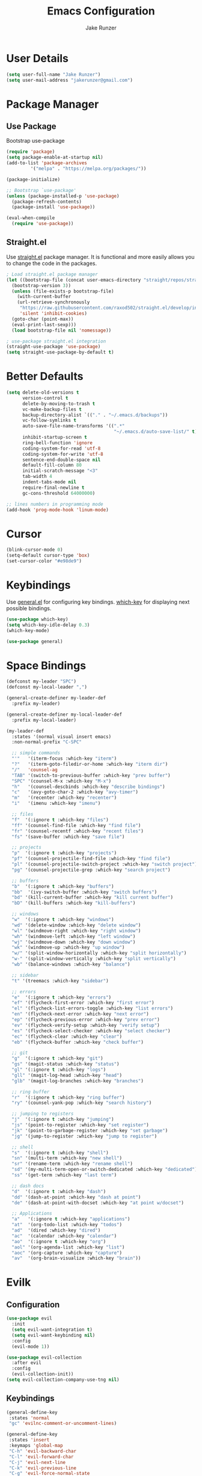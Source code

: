 #+TITLE: Emacs Configuration
#+AUTHOR: Jake Runzer
#+BABEL: :cache yes
#+PROPERTY: header-args :tangle yes

* User Details

#+BEGIN_SRC emacs-lisp
  (setq user-full-name "Jake Runzer")
  (setq user-mail-address "jakerunzer@gmail.com")
#+END_SRC

* Package Manager
** Use Package

Bootstrap use-package

#+BEGIN_SRC emacs-lisp
  (require 'package)
  (setq package-enable-at-startup nil)
  (add-to-list 'package-archives
	       '("melpa" . "https://melpa.org/packages/"))

  (package-initialize)

  ;; Bootstrap `use-package'
  (unless (package-installed-p 'use-package)
    (package-refresh-contents)
    (package-install 'use-package))

  (eval-when-compile
    (require 'use-package))
#+END_SRC

** Straight.el

Use [[https://github.com/raxod502/straight.el][straight.el]] package manager. It is functional and more easily allows you to
change the code in the packages.

#+BEGIN_SRC emacs-lisp
  ; Load straight.el package manager
  (let ((bootstrap-file (concat user-emacs-directory "straight/repos/straight.el/bootstrap.el"))
	(bootstrap-version 3))
    (unless (file-exists-p bootstrap-file)
      (with-current-buffer
	  (url-retrieve-synchronously
	   "https://raw.githubusercontent.com/raxod502/straight.el/develop/install.el"
	   'silent 'inhibit-cookies)
	(goto-char (point-max))
	(eval-print-last-sexp)))
    (load bootstrap-file nil 'nomessage))

  ; use-package straight.el integration
  (straight-use-package 'use-package)
  (setq straight-use-package-by-default t)
#+END_SRC
* Better Defaults

#+BEGIN_SRC emacs-lisp
  (setq delete-old-versions t                                              ; delete excess backup version silently
        version-control t                                                  ; use version control
        delete-by-moving-to-trash t                                        ; move files to trash after deleting with dired
        vc-make-backup-files t                                             ; make backup file even when in vc
        backup-directory-alist `(("." . "~/.emacs.d/backups"))             ; dir to put backups file
        vc-follow-symlinks t                                               ; don't ask for confirmation when opening symlinks
        auto-save-file-name-transforms '((".*"
                                          "~/.emacs.d/auto-save-list/" t)) ; transform backups file name
        inhibit-startup-screen t                                           ; inhibit useless and old-school startup screen
        ring-bell-function 'ignore                                         ; silent bell
        coding-system-for-read 'utf-8                                      ; utf-8
        coding-system-for-write 'utf-8
        sentence-end-double-space nil                                      ; sentence should end with only a point
        default-fill-column 80
        initial-scratch-message "<3"
        tab-width 4
        indent-tabs-mode nil                                               ; use spaces
        require-final-newline t
        gc-cons-threshold 64000000)

  ;; lines numbers in programming mode
  (add-hook 'prog-mode-hook 'linum-mode)
#+END_SRC

* Cursor

#+BEGIN_SRC emacs-lisp
  (blink-cursor-mode 0)
  (setq-default cursor-type 'box)
  (set-cursor-color "#e98de9")
#+END_SRC

* Keybindings

Use [[https://github.com/noctuid/general.el][general.el]] for configuring key bindings. [[https://github.com/justbur/emacs-which-key][which-key]] for displaying next possible bindings.

#+BEGIN_SRC emacs-lisp
  (use-package which-key)
  (setq which-key-idle-delay 0.3)
  (which-key-mode)

  (use-package general)
#+END_SRC

* Space Bindings

#+BEGIN_SRC emacs-lisp
  (defconst my-leader "SPC")
  (defconst my-local-leader ",")

  (general-create-definer my-leader-def
    :prefix my-leader)

  (general-create-definer my-local-leader-def
    :prefix my-local-leader)

  (my-leader-def
    :states '(normal visual insert emacs)
    :non-normal-prefix "C-SPC"

    ;; simple commands
    "'"   '(iterm-focus :which-key "iterm")
    "?"   '(iterm-goto-filedir-or-home :which-key "iterm dir")
    "/"   'counsel-ag
    "TAB" '(switch-to-previous-buffer :which-key "prev buffer")
    "SPC" '(counsel-M-x :which-key "M-x")
    "h"   '(counsel-descbinds :which-key "describe bindings")
    "c"   '(avy-goto-char-2 :which-key "avy-timer")
    "m"   '(recenter :which-key "recenter")
    "i"   '(imenu :which-key "imenu")

    ;; files
    "f"  '(:ignore t :which-key "files")
    "ff" '(counsel-find-file :which-key "find file")
    "fr" '(counsel-recentf :which-key "recent files")
    "fs" '(save-buffer :which-key "save file")

    ;; projects
    "p"  '(:ignore t :which-key "projects")
    "pf" '(counsel-projectile-find-file :which-key "find file")
    "pl" '(counsel-projectile-switch-project :which-key "switch project")
    "pg" '(counsel-projectile-grep :which-key "search project")

    ;; buffers
    "b"  '(:ignore t :which-key "buffers")
    "bb"  '(ivy-switch-buffer :which-key "switch buffers")
    "bd" '(kill-current-buffer :which-key "kill current buffer")
    "bD" '(kill-buffers :which-key "kill-buffers")

    ;; windows
    "w"  '(:ignore t :which-key "windows")
    "wd" '(delete-window :which-key "delete window")
    "wl" '(windmove-right :which-key "right window")
    "wh" '(windmove-left :which-key "left window")
    "wj" '(windmove-down :which-key "down window")
    "wk" '(windmove-up :which-key "up window")
    "w/" '(split-window-horizontally :which-key "split horizontally")
    "w-" '(split-window-vertically :which-key "split vertically")
    "wb" '(balance-windows :which-key "balance")

    ;; sidebar
    "t" '(treemacs :which-key "sidebar")

    ;; errors
    "e"  '(:ignore t :which-key "errors")
    "ef" '(flycheck-first-error :which-key "first error")
    "el" '(flycheck-list-errors-toggle :which-key "list errors")
    "en" '(flycheck-next-error :which-key "next error")
    "ep" '(flycheck-previous-error :which-key "prev error")
    "ev" '(flycheck-verify-setup :which-key "verify setup")
    "es" '(flycheck-select-checker :which-key "select checker")
    "ec" '(flycheck-clear :which-key "clear")
    "eb" '(flycheck-buffer :which-key "check buffer")

    ;; git
    "g"  '(:ignore t :which-key "git")
    "gs" '(magit-status :which-key "status")
    "gl" '(:ignore t :which-key "logs")
    "gll" '(magit-log-head :which-key "head")
    "glb" '(magit-log-branches :which-key "branches")

    ;; ring buffer
    "r"  '(:ignore t :which-key "ring buffer")
    "ry" '(counsel-yank-pop :which-key "search history")

    ;; jumping to registers
    "j"  '(:ignore t :which-key "jumping")
    "js" '(point-to-register :which-key "set register")
    "jk" '(point-to-garbage-register :which-key "set garbage")
    "jg" '(jump-to-register :which-key "jump to register")

    ;; shell
    "s"  '(:ignore t :which-key "shell")
    "sn" '(multi-term :which-key "new shell")
    "sr" '(rename-term :which-key "rename shell")
    "sd" '(my-multi-term-open-or-switch-dedicated :which-key "dedicated")
    "ss" '(get-term :which-key "last term")

    ;; dash docs
    "d"  '(:ignore t :which-key "dash")
    "dd" '(dash-at-point :which-key "dash at point")
    "de" '(dash-at-point-with-docset :which-key "at point w/docset")

    ;; Applications
    "a"   '(:ignore t :which-key "applications")
    "at"  '(org-todo-list :which-key "todos")
    "ad"  '(dired :which-key "dired")
    "ac"  '(calendar :which-key "calendar")
    "ao"  '(:ignore t :which-key "org")
    "aol" '(org-agenda-list :which-key "list")
    "aoc" '(org-capture :which-key "capture")
    "av"  '(org-brain-visualize :which-key "brain"))
#+END_SRC

* Evilk
** Configuration

#+BEGIN_SRC emacs-lisp
  (use-package evil
    :init
    (setq evil-want-integration t)
    (setq evil-want-keybinding nil)
    :config
    (evil-mode 1))

  (use-package evil-collection
    :after evil
    :config
    (evil-collection-init))
  (setq evil-collection-company-use-tng nil)
#+END_SRC

** Keybindings

#+BEGIN_SRC emacs-lisp
  (general-define-key
   :states 'normal
   "gc" 'evilnc-comment-or-uncomment-lines)

  (general-define-key
   :states 'insert
   :keymaps 'global-map
   "C-h" 'evil-backward-char
   "C-l" 'evil-forward-char
   "C-j" 'evil-next-line
   "C-k" 'evil-previous-line
   "C-g" 'evil-force-normal-state
   "C-[" 'evil-force-normal-state)
#+END_SRC

** Surround

#+BEGIN_SRC emacs-lisp
  (use-package evil-surround
    :config
    (global-evil-surround-mode 1))
#+END_SRC

* God Mode

# #+BEGIN_SRC emacs-lisp
#   (use-package god-mode
#     :config
#     (setq god-exempt-major-modes nil
#           god-exempt-predicates nil)
#     (which-key-enable-god-mode-support))

#   (general-define-key
#    "C-q" 'god-mode-all)

#   (general-define-key
#    :keymaps 'god-local-mode-map
#    "i" 'god-mode-mode
#    "z" 'repeat)

#   (add-to-list 'god-exempt-major-modes 'dired-mode)
# #+END_SRC

# ** Interface Changes

# #+BEGIN_SRC emacs-lisp
#   (setq mode-line-insert "#1D2026"
#         mode-line-normal "#0a2832")

#   ;; Cursor
#   (defun god-update-cursor ()
#     (setq cursor-type (if (or god-local-mode buffer-read-only)
#                           'box
#                         'bar)))

#   (add-hook 'god-mode-enabled-hook 'god-update-cursor)
#   (add-hook 'god-mode-disabled-hook 'god-update-cursor)

#   ;; Modeline
#   (defun c/god-mode-update-cursor ()
#     (let ((limited-colors-p (> 257 (length (defined-colors)))))
#       (cond (god-local-mode (progn
#                               (set-face-background 'mode-line (if limited-colors-p "white" mode-line-normal))
#                               (set-face-background 'mode-line-inactive (if limited-colors-p "white" mode-line-normal))))
#             (t (progn
#                  (set-face-background 'mode-line (if limited-colors-p "black" mode-line-insert))
#                  (set-face-background 'mode-line-inactive (if limited-colors-p "black" mode-line-insert)))))))

#   (add-hook 'god-mode-enabled-hook 'c/god-mode-update-cursor)
#   (add-hook 'god-mode-disabled-hook 'c/god-mode-update-cursor)
# #+END_SRC

# ** Org Speed Keys

# #+BEGIN_SRC emacs-lisp
#   (define-key god-local-mode-map [remap self-insert-command] 'my-god-mode-self-insert)

#   (defun my-god-mode-self-insert ()
#     (interactive)
#     (if (and (bolp)
#              (eq major-mode 'org-mode))
#         (call-interactively 'org-self-insert-command)
#       (call-interactively 'god-mode-self-insert)))
# #+END_SRC

* Misc
** Speedup

#+BEGIN_SRC emacs-lisp
  (setq load-prefer-newer t)
#+END_SRC

** Bars

#+BEGIN_SRC emacs-lisp
  (menu-bar-mode -1)
  (scroll-bar-mode -1)
  (tool-bar-mode -1)
#+END_SRC

** Yes and no

#+BEGIN_SRC emacs-lisp
  (defalias 'yes-or-no-p 'y-or-n-p)
#+END_SRC

** Unicode support

#+BEGIN_SRC emacs-lisp
  (set-language-environment "UTF-8")
  (set-default-coding-systems 'utf-8)
#+END_SRC

** Algin regex with spaces instead of tabs

#+BEGIN_SRC emacs-lisp
  (defadvice align-regexp (around align-regexp-with-spaces activate)
    (let ((indent-tabs-mode nil))
      ad-do-it))
#+END_SRC

** Better duplicate buffer names

#+BEGIN_SRC emacs-lisp
  (require 'uniquify)
  (setq uniquify-buffer-name-style 'forward)
#+END_SRC

** Indent after newline

#+BEGIN_SRC emacs-lisp
;;  (general-define-key "RET" 'newline-and-indent)
#+END_SRC

** Delete current file

#+BEGIN_SRC emacs-lisp
  (defun delete-file-and-buffer ()
    "Kill the current buffer and deletes the file it is visiting."
    (interactive)
    (let ((filename (buffer-file-name)))
      (when filename
        (if (vc-backend filename)
            (vc-delete-file filename)
          (progn
            (delete-file filename)
            (message "Deleted file %s" filename)
            (kill-buffer))))))
#+END_SRC

** Better Mac look and feel

#+BEGIN_SRC emacs-lisp
  ;; Fancy titlebar for MacOS
  (add-to-list 'default-frame-alist '(ns-transparent-titlebar . t))
  (add-to-list 'default-frame-alist '(ns-appearance . dark))
  (setq ns-use-proxy-icon  nil)
  (setq frame-title-format nil)
#+END_SRC

** Auto fill

#+BEGIN_SRC emacs-lisp
  (setq default-fill-column 120)

  (defun better-text-hook ()
    "Autofill and word wrap."
    (message "Better Text")
    ;; Turn off line numbering, it makes org so slow
    (linum-mode -1)
    ;; Set fill column to 79
    (setq fill-column 80)
    ;; Enable automatic line wrapping at fill column
    (auto-fill-mode t))

  (add-hook 'LaTeX-mode-hook 'better-text-hook)
  (add-hook 'org-mode-hook 'better-text-hook)
  (add-hook 'text-mode-hook 'better-text-hook)
  (add-hook 'markdown-mode-hook 'better-text-hook)
#+END_SRC

** Useful shortcuts

#+BEGIN_SRC emacs-lisp
  (defun open-todos ()
    "Open TODO file."
    (interactive)
    (find-file "~/Dropbox/org/todos.org"))

  (defun open-prodo ()
    "Open TODO file."
    (interactive)
    (find-file "~/Dropbox/org/prodo.org"))
#+END_SRC

** Jump to garbage

#+BEGIN_SRC emacs-lisp
  (defun point-to-garbage-register ()
    "jump to garbage register"
    (interactive)
    (point-to-register "k")
    )
#+END_SRC

* Icons

#+BEGIN_SRC emacs-lisp
  (use-package all-the-icons)
#+END_SRC

* Theme

#+BEGIN_SRC emacs-lisp
  (use-package doom-themes)
  (setq doom-themes-enable-bold t
	doom-themes-enable-italic t
	doom-one-brighter-comments t
	doom-dracula-brighter-comments t)

  (load-theme 'doom-one t)
#+END_SRC

* Modeline

#+BEGIN_SRC emacs-lisp
  (use-package doom-modeline
    :defer t
    :hook (after-init . doom-modeline-init))

  (setq doom-modeline-height 25
        doom-modeline-icon t)
#+END_SRC

* Font

#+BEGIN_SRC emacs-lisp
  (set-face-attribute 'default nil
		      :family "Source Code Pro"
		      :height 150
		      :weight 'normal)
#+END_SRC

* Emojis

#+BEGIN_SRC emacs-lisp
  (use-package emojify
    :defer t
    :config
    (global-emoify-mode))
#+END_SRC

* Applications

#+BEGIN_SRC emacs-lisp
  (general-define-key
   "C-x C-a" '(:ignore t :which-key "apps")
   "C-x C-a p" '(open-prodo :which-key "prodo")
   "C-x C-a c" '(org-capture :which-key "capture")
   "C-x C-a a" '(org-agenda-list :which-key "agenda"))
#+END_SRC

* Files

#+BEGIN_SRC emacs-lisp
  (general-define-key
    "C-x C-r" 'counsel-recentf)
#+END_SRC

* Buffers

#+BEGIN_SRC emacs-lisp
  (defun switch-to-previous-buffer ()
    (interactive)
    (switch-to-buffer (other-buffer)))

  (global-unset-key (kbd "C-x C-b"))

  (general-define-key
   "C-x TAB" '(switch-to-previous-buffer :which-key "prev buffer")
   "C-x C-b" '(:ignore t :which-key "buffers")
   "C-x C-b d" '(kill-current-buffer :which-key "delete buffer"))
#+END_SRC

* Window Management

#+BEGIN_SRC emacs-lisp
  (use-package ace-window)
  (setq aw-keys '(?a ?s ?d ?f ?g ?h ?j ?k ?l))

  (general-define-key
   "C-x o" 'ace-window)
#+END_SRC

#+BEGIN_SRC emacs-lisp
  (defvar jake/help-temp-buffers '("^\\*Flycheck errors\\*$"
                                   "^\\*Completions\\*$"
                                   "^\\*GHC error\\*$"
                                   "^\\*Help\\*$"
                                   "^\\*HTTP Response\\*$"
                                   "^\\*TeX Help\\*$"))

  (while jake/help-temp-buffers
    (add-to-list 'display-buffer-alist
                 `(,(car jake/help-temp-buffers)
                   (display-buffer-reuse-window
                    display-buffer-below-selected)
                   (reusable-frames     . visible)
                   (side                        . bottom)
                   (window-height               . 0.30)))
    (setq jake/help-temp-buffers (cdr jake/help-temp-buffers)))

  (add-to-list 'display-buffer-alist
               `(,(rx bos "*compilation*" eos)
                 (display-buffer-reuse-window
                  display-buffer-below-selected)
                 (reusable-frames . visible)
                 (side            . bottom)
                 (window-height   . 0.4)))
#+END_SRC

* Editing
** Expand Region

#+BEGIN_SRC emacs-lisp
  (use-package expand-region
    :config
    (setq delete-selection-mode t))

  (delete-selection-mode)

  (general-define-key
   "C-=" 'er/expand-region)
#+END_SRC

** Parens

#+BEGIN_SRC emacs-lisp
  (show-paren-mode 1)

  (setq show-paren-delay 0)
  (setq show-paren-when-point-inside-paren t)

  (with-eval-after-load 'paren
    (set-face-background 'show-paren-match "#555555")
    (set-face-foreground 'show-paren-match "#def")
    (set-face-attribute 'show-paren-match nil :weight 'extra-bold))

  (use-package rainbow-delimiters :straight t)
  (add-hook 'prog-mode-hook 'rainbow-delimiters-mode-enable)
  (electric-pair-mode t)

  (use-package smartparens)
  (use-package evil-smartparens)

  (require 'smartparens-config)
  ;; (smartparens-global-mode)
  (show-smartparens-global-mode t)
  (setq sp-highlight-pair-overlay nil)

  (add-hook 'prog-mode #'smartparens-mode)
  (add-hook 'smartparens-enabled-hook #'evil-smartparens-mode)
#+END_SRC

Vim like % emulation

#+BEGIN_SRC emacs-lisp
  (defun goto-match-paren (arg)
    "Go to the matching parenthesis if on parenthesis, otherwise insert %.
  vi style of % jumping to matching brace."
    (interactive "p")
    (cond ((looking-at "\\s\(") (forward-list 1) (backward-char 1))
          ((looking-at "\\s\)") (forward-char 1) (backward-list 1))
          (t (self-insert-command (or arg 1)))))

  (general-define-key
   "%" 'goto-match-paren)
#+END_SRC

** Commenting

#+BEGIN_SRC emacs-lisp
  (use-package evil-nerd-commenter)

  (general-define-key
   "C-;" 'evilnc-comment-or-uncomment-lines)
#+END_SRC

** Copy/Paste

#+BEGIN_SRC emacs-lisp
  (use-package easy-kill
    :config
    (global-set-key [remap kill-ring-save] #'easy-kill)
    (global-set-key [remap mark-sexp] #'easy-mark))
#+END_SRC

** Select entire line

#+BEGIN_SRC emacs-lisp
  (defun select-entire-line ()
    "Select the entire line at point"
    (interactive)
    (move-beginning-of-line nil)
    (set-mark-command nil)
    (move-end-of-line nil)
    )

  (general-define-key
   "C-v" 'select-entire-line)
#+END_SRC

* Indentation and Buffer Cleanup

#+BEGIN_SRC emacs-lisp
  (defun untabify-buffer ()
    (interactive)
    (untabify (point-min) (point-max)))

  (defun indent-buffer ()
    (interactive)
    (indent-region (point-min) (point-max)))

  (defun cleanup-buffer ()
    "Perform a bunch of operations on the whitespace content of a buffer."
    (interactive)
    (indent-buffer)
    (untabify-buffer)
    (delete-trailing-whitespace))

  (defun cleanup-region (beg end)
    "Remove tmux artifacts from region."
    (interactive "r")
    (dolist (re '("\\\\│\·*\n" "\W*│\·*"))
      (replace-regexp re "" nil beg end)))

  (general-define-key
   "C-c n" 'cleanup-buffer)

  (setq-default show-trailing-whitespace nil)
#+END_SRC

* Dired

#+BEGIN_SRC emacs-lisp
  (use-package dired-details+
    :config
    (setq dired-details-propagate-flat t))

  (use-package dired-subtree
    :after dired)

  (general-define-key
   :keymaps 'dired-mode-map
   "<tab>" #'dired-subtree-cycle
   "<backtab>" #'dired-subtree-cycle)

  (eval-after-load 'dired
    '(progn
       ;; use the standard Dired bindings as base
       (evil-make-overriding-map dired-mode-map 'normal t)
       (general-define-key
        :states '(normal)
        :keymaps 'dired-mode-map
        "h" 'evil-backward-char
        "j" 'evil-next-line
        "k" 'evil-previous-line
        "l" 'evil-forward-char
        "J" 'dired-goto-file
        "K" 'dired-do-kill-lines
        "r" 'revert-buffer
        "DEL" 'dired-up-directory
        "<tab>" #'dired-subtree-toggle
        "<backtab>" #'dired-subtree-cycle)))

  (setq dired-auto-revert-buffer t)
#+END_SRC

* Git

Git god mod

#+BEGIN_SRC emacs-lisp
  (use-package magit)
  (use-package evil-magit)

  (use-package git-gutter
    :config
    (global-git-gutter-mode 1))
  (use-package git-gutter-fringe)

  (general-define-key
   "C-x g" 'magit)
#+END_SRC

* Projects

#+BEGIN_SRC emacs-lisp
  (use-package projectile)
  (use-package counsel-projectile)
  (projectile-mode)
  (counsel-projectile-mode)

  (general-define-key
   "C-x p" '(:ignore t :which-key "projects")
   "C-x p l" '(counsel-projectile-switch-project :which-key "switch project")
   "C-x p g" '(counsel-projectile-grep :which-key "grep project")
   "C-x p f" '(counsel-projectile-find-file :which-key "find file"))
#+END_SRC

* Org Mode
** Evil Org

#+BEGIN_SRC emacs-lisp
  (use-package evil-org
    :straight t
    :after org
    :config
    (add-hook 'org-mode-hook 'evil-org-mode)
    (add-hook 'evil-org-mode-hook
              (lambda ()
                (evil-org-set-key-theme)))
    (require 'evil-org-agenda)
    (evil-org-agenda-set-keys))
#+END_SRC

** Speed keys

#+BEGIN_SRC emacs-lisp
  (setq org-use-speed-commands t)
#+END_SRC

** Hooks

#+BEGIN_SRC emacs-lisp
  (add-hook 'org-mode-hook '(lambda ()
                              ;; make the lines wrap around edge of screen
                              (visual-line-mode)
                              (org-indent-mode)))

  (defun disable-fylcheck-in-org-src-block ()
    (flycheck-mode -1))

  (add-hook 'org-src-mode-hook 'disable-fylcheck-in-org-src-block)
  (setq evil-org-key-theme '(textobjects navigation additional insert todo))
#+END_SRC

** Keybindings

#+BEGIN_SRC emacs-lisp
  (general-define-key
   :keymaps 'org-mode-map
   "C-c t" 'org-time-stamp-inactive
   "C-c r" 'org-set-tags
   "C-c g" 'org-update-statistics-cookies)
#+END_SRC

** Agenda

#+BEGIN_SRC emacs-lisp
  (setq org-directory "~/Dropbox/org")
  (setq org-default-notes-file (concat org-directory "/notes.org"))
  (setq org-agenda-files (list "~/Dropbox/org/todos.org"
                               "~/Dropbox/org/assignments.org"
                               "~/Dropbox/org/notes.org"
                               "~/Dropbox/org/school.org"
                               "~/Dropbox/org/projects.org"
                               "~/Dropbox/org/home.org"
                               "~/Dropbox/org/mobile.org"
                               "~/Dropbox/org/scratch.org"
                               "~/Dropbox/org/scratch.org"
                               "~/Dropbox/org/prodo.org"
                               ))
#+END_SRC

** Capture
*** Templates

#+BEGIN_SRC emacs-lisp
  (require 'org)
  (with-eval-after-load 'org
    (setq org-capture-templates '())
    (add-to-list 'org-capture-templates
                 '("t" "Todo" entry
                   (file+headline "~/Dropbox/org/todos.org" "Todos")
                   "* TODO %^{What Do}\n SCHEDULED: %^{Scheduled}t\n"
                   :empty-lines-after 1))
    (add-to-list 'org-capture-templates
                 '("p" "Prodo" entry
                   (file+headline "~/Dropbox/org/prodo.org" "Prodo")
                   "* TODO %^{What Do}\n"
                   :empty-lines-after 1))
    (add-to-list 'org-capture-templates
                 '("d" "Did" entry
                   (file+headline "~/Dropbox/org/did.org" "Did")
                   "* %?\n%U"
                   :prepend t
                   :empty-lines 1))
    (add-to-list 'org-capture-templates
                 '("k" "Keep" entry
                   (file+headline "~/Dropbox/org/keep.org" "Keep")
                   "* %?\n%U"
                   :prepend t
                   :empty-lines 1))
    (add-to-list 'org-capture-templates
                 '("n" "Note" entry
                   (file "~/Dropbox/org/notes.org")
                   "* %^{Title}\n%U\n\n%?\n"
                   :prepend t
                   :empty-lines 1))
    (add-to-list 'org-capture-templates
                 '("a" "Assignment" entry
                   (file+headline "~/Dropbox/org/assignments.org" "Assignments")
                   "* TODO %^{Title} %^g\n DEADLINE: %^{Deadline}t\n"
                   :prepend t
                   :empty-lines 1))
    (add-to-list 'org-capture-templates
                 '("i" "Idea" entry
                   (file+headline "~/Dropbox/org/ideas.org" "Ideas")
                   "* %^{Title}\n%u\n\n%?"
                   :prepend t
                   :empty-lines 1))
    (add-to-list 'org-capture-templates
                 '("j" "Journal" entry
                   (function org-journal-find-location)
                   "* %(format-time-string org-journal-time-format)%^{Title}\n%i%?")))
#+END_SRC

** Htmlize

#+BEGIN_SRC emacs-lisp
  (use-package htmlize)
#+END_SRC
* Avy

#+BEGIN_SRC emacs-lisp
  (use-package avy)

  (general-define-key
   "C-r" 'avy-goto-char-2)
#+END_SRC

* Ivy
** Deps

#+BEGIN_SRC emacs-lisp
  (use-package smex)
  (use-package flx)
#+END_SRC

** Ivy/Counsel/Swiper

#+BEGIN_SRC emacs-lisp
  (use-package ivy :straight t
      :diminish (ivy-mode . "")             ; does not display ivy in the modeline
      :init
      (ivy-mode 1)                          ; enable ivy globally at startup
      :bind (:map ivy-minibuffer-map        ; bind in the ivy buffer
          ("RET" . ivy-alt-done)
          ("C-j" . ivy-next-line)
          ("C-k" . ivy-previous-line)
          ("C-h" . ivy-backward-delete-char)
          ("s-<"  . ivy-avy)
          ("s->"  . ivy-dispatching-done)
          ("s-+" . ivy-call)
          ("s-!" . ivy-immediate-done)
          ("s-[" . ivy-previous-history-element)
          ("s-]" . ivy-next-history-element))
      :config
      (setq ivy-use-virtual-buffers t)       ; extend searching to bookmarks and
      (setq ivy-height 20)                   ; set height of the ivy window
      (setq ivy-count-format "(%d/%d) ")     ; count format, from the ivy help page
      (setq ivy-display-style 'fancy)
      (setq ivy-format-function 'ivy-format-function-line)
      (setq ivy-initial-inputs-alist nil))
      (setq ivy-re-builders-alist
            '((swiper            . ivy--regex-plus)
              (t                 . ivy--regex-fuzzy)))

  (use-package swiper)
  (use-package counsel
    :config
    (counsel-mode 1))

  (general-define-key
   "C-s" 'swiper
   "M-x" 'counsel-M-x)
#+END_SRC

* Multiple Cursors

#+BEGIN_SRC emacs-lisp
  (use-package multiple-cursors
    :config
    (general-define-key
     "C-c C-." 'mc/mark-next-like-this
     "C-c C-," 'mc/mark-previous-like-this
     "s-d" 'mc/mark-next-like-this-word
     "C-c C-a" 'mc/edit-lines))
#+END_SRC

* IMenu

#+BEGIN_SRC emacs-lisp
  (use-package imenu-list
    :config
    (setq imenu-list-auto-resize t
          imenu-list-focus-after-activation t))

  (general-define-key
   "C-'" 'imenu-list-smart-toggle)
#+END_SRC

* Dash Docs

#+BEGIN_SRC emacs-lisp
  (use-package dash-at-point)
#+END_SRC

* Snippets

#+BEGIN_SRC emacs-lisp
  (use-package yasnippet
    :init (add-hook 'after-init-hook 'yas-global-mode))

  (use-package yasnippet-snippets
    :after yasnippet)

  (setq-default yas-prompt-function '(yas-ido-prompt yas-dropdown-prompt))

  (use-package react-snippets)
#+END_SRC

* Autocomplete

#+BEGIN_SRC emacs-lisp
  (use-package company
    :init (add-hook 'after-init-hook 'global-company-mode)
    :config
    (setq company-idle-delay 0.1
          company-minimum-prefix-length 2
          company-show-numbers nil
          company-tooltip-limit 20
          company-dabbrev-downcase nil
          company-dabbrev-ignore-case t))

  (use-package company-flx
    :after company
    :config
    (company-flx-mode 1))

  (use-package company-quickhelp
    :config
    (company-quickhelp-mode))

  (general-define-key
   :keymaps '(company-active-map company-search-map)
   "C-n" 'company-select-next
   "C-p" 'company-select-previous)
#+END_SRC

* Tree

#+BEGIN_SRC emacs-lisp
  (use-package neotree
    :config
    (setq neo-theme 'arrow
          neo-autorefresh nil))

  (defun neotree-project-dir-toggle ()
    "Open NeoTree using the project root, using find-file-in-project,
  or the current buffer directory."
    (interactive)
    (let ((project-dir
           (ignore-errors
             ;;; Pick one: projectile or find-file-in-project
                                          ; (projectile-project-root)
             (ffip-project-root)
             ))
          (file-name (buffer-file-name))
          (neo-smart-open t))
      (if (and (fboundp 'neo-global--window-exists-p)
               (neo-global--window-exists-p))
          (neotree-hide)
        (progn
          (neotree-show)
          (if project-dir
              (neotree-dir project-dir))
          (if file-name
              (neotree-find file-name))))))

  (general-define-key
   "C-x t" '(neotree :which-key "neotree"))

  (evil-define-key 'normal neotree-mode-map (kbd "TAB") 'neotree-enter)
  (evil-define-key 'normal neotree-mode-map (kbd "q") 'neotree-hide)
  (evil-define-key 'normal neotree-mode-map (kbd "RET") 'neotree-enter)
#+END_SRC

* Undo Tree

#+BEGIN_SRC emacs-lisp
  (use-package undo-tree
    :config
    (global-undo-tree-mode))
#+END_SRC

* Key Chords

#+BEGIN_SRC emacs-lisp
  (use-package key-chord
    :config
    ;; (key-chord-mode +1)
    (setq key-chord-two-keys-delay 0.015
          key-chord-one-key-delay 0.020))
#+END_SRC

* Hydra

#+BEGIN_SRC emacs-lisp
  (use-package hydra)
#+END_SRC

** Text Size

#+BEGIN_SRC emacs-lisp
  (defhydra hydra-zoom nil
    "zoom"
    ("g" text-scale-increase "in")
    ("l" text-scale-decrease "out"))
#+END_SRC

** Windows

#+BEGIN_SRC emacs-lisp
  (defhydra hydra-window (:color red
                                 :hint nil)
    "
    Movement^^        ^Split^         ^Switch^     ^Delete^
  ----------------------------------------------------------
  _h_ ←           _v_ertical      _b_uffer       _da_ce
  _j_ ↓           _x_ horizontal  _f_ind files   _da_ce
  _k_ ↑                         _s_wap         _dw_indow
  _l_ →                         _a_ce 1        _db_uffer
                                               _o_ther

                  _D_lt Other     _S_ave
  _q_ cancel
  "
    ("h" windmove-left )
    ("j" windmove-down )
    ("k" windmove-up )
    ("l" windmove-right )
    ("v" (lambda ()
           (interactive)
           (split-window-right)
           (windmove-right))
     )
    ("x" (lambda ()
           (interactive)
           (split-window-below)
           (windmove-down))
     )
    ("a" ace-window :exit t)
    ("b" ivy-switch-buffer)
    ("f" counsel-find-file)
    ("s" ace-swap-window)
    ("S" save-buffer)
    ("da" ace-delete-window)
    ("dw" delete-window)
    ("db" kill-this-buffer)
    ("o" delete-other-windows)
    ("D" (lambda ()
           (interactive)
           (ace-window 16)
           (add-hook 'ace-window-end-once-hook
                     'hydra-window/body))
     )
    ("q" nil)
    )

  (general-define-key
   "C-x C-w" '(hydra-window/body :which-key "window hydra"))
#+END_SRC

** Flycheck

#+BEGIN_SRC emacs-lisp
  (defhydra hydra-flycheck
    (:pre (progn (setq hydra-lv t) (flycheck-list-errors))
     :post (progn (setq hydra-lv nil) (quit-windows-on "*Flycheck errors*"))
     :hint nil)
    "Errors"
    ("f"  flycheck-error-list-set-filter                            "Filter")
    ("n"  flycheck-next-error                                       "Next")
    ("p"  flycheck-previous-error                                   "Previous")
    ("gg" flycheck-first-error                                      "First")
    ("G"  (progn (goto-char (point-max)) (flycheck-previous-error)) "Last")
    ("q"  nil))

  (general-define-key
   "C-x f" '(hydra-flycheck/body :which-key "hydra flycheck"))
#+END_SRC

** Multiple Cursors

#+BEGIN_SRC emacs-lisp
  (defhydra hydra-multiple-cursors (:hint nil)
    "
       ^Up^            ^Down^        ^Miscellaneous^
  ----------------------------------------------
  [_p_]   Next    [_n_]   Next    [_l_] Edit lines
  [_P_]   Skip    [_N_]   Skip    [_a_] Mark all
  [_M-p_] Unmark  [_M-n_] Unmark  [_q_] Quit"
    ("l" mc/edit-lines :exit t)
    ("a" mc/mark-all-like-this :exit t)
    ("n" mc/mark-next-like-this)
    ("N" mc/skip-to-next-like-this)
    ("M-n" mc/unmark-next-like-this)
    ("p" mc/mark-previous-like-this)
    ("P" mc/skip-to-previous-like-this)
    ("M-p" mc/unmark-previous-like-this)
    ("q" nil))

  (general-define-key
   "C-x m" '(hydra-multiple-cursors/body :which-key "hydra mc"))
#+END_SRC

** Dired

#+BEGIN_SRC emacs-lisp
  (defhydra hydra-dired (:hint nil :color pink)
    "
  _+_ mkdir          _v_iew           _m_ark             _(_ details        _i_nsert-subdir    wdired
  _C_opy             _O_ view other   _U_nmark all       _)_ omit-mode      _$_ hide-subdir    C-x C-q : edit
  _D_elete           _o_pen other     _u_nmark           _l_ redisplay      _w_ kill-subdir    C-c C-c : commit
  _R_ename           _M_ chmod        _t_oggle           _g_ revert buf     _e_ ediff          C-c ESC : abort
  _Y_ rel symlink    _G_ chgrp        _E_xtension mark   _s_ort             _=_ pdiff
  _S_ymlink          ^ ^              _F_ind marked      _._ toggle hydra   \\ flyspell
  _r_sync            ^ ^              ^ ^                ^ ^                _?_ summary
  _z_ compress-file  _A_ find regexp
  _Z_ compress       _Q_ repl regexp

  T - tag prefix
  "
    ("\\" dired-do-ispell)
    ("(" dired-hide-details-mode)
    (")" dired-omit-mode)
    ("+" dired-create-directory)
    ("=" diredp-ediff)         ;; smart diff
    ("?" dired-summary)
    ("$" diredp-hide-subdir-nomove)
    ("A" dired-do-find-regexp)
    ("C" dired-do-copy)        ;; Copy all marked files
    ("D" dired-do-delete)
    ("E" dired-mark-extension)
    ("e" dired-ediff-files)
    ("F" dired-do-find-marked-files)
    ("G" dired-do-chgrp)
    ("g" revert-buffer)        ;; read all directories again (refresh)
    ("i" dired-maybe-insert-subdir)
    ("l" dired-do-redisplay)   ;; relist the marked or singel directory
    ("M" dired-do-chmod)
    ("m" dired-mark)
    ("O" dired-display-file)
    ("o" dired-find-file-other-window)
    ("Q" dired-do-find-regexp-and-replace)
    ("R" dired-do-rename)
    ("r" dired-do-rsynch)
    ("S" dired-do-symlink)
    ("s" dired-sort-toggle-or-edit)
    ("t" dired-toggle-marks)
    ("U" dired-unmark-all-marks)
    ("u" dired-unmark)
    ("v" dired-view-file)      ;; q to exit, s to search, = gets line #
    ("w" dired-kill-subdir)
    ("Y" dired-do-relsymlink)
    ("z" diredp-compress-this-file)
    ("Z" dired-do-compress)
    ("q" nil)
    ("." nil :color blue))

  (define-key dired-mode-map "." 'hydra-dired/body)
#+END_SRC

** Smartparens

#+BEGIN_SRC emacs-lisp
  (defhydra hydra-smartparens ()
    "Smartparens"
    ("d" sp-down-sexp "Down")
    ("e" sp-up-sexp "Up")
    ("u" sp-backward-up-sexp "Up")
    ("a" sp-backward-down-sexp "Down")
    ("f" sp-forward-sexp "Forward")
    ("b" sp-backward-sexp "Backward")
    ("k" sp-kill-sexp "Kill" :color blue)
    ("q" nil "Quit" :color blue))

  (general-define-key
   "C-M-s" 'hydra-smartparens/body)
#+END_SRC

* Languages
** Spelling

#+BEGIN_SRC emacs-lisp
  (defun my-spellcheck-mode ()
    (flyspell-mode))

  (defun my-spellcheck-prog-mode ()
    (flyspell-prog-mode))

  (add-hook 'org-mode-hook 'my-spellcheck-mode)
  (add-hook 'markdown-mode-hook 'my-spellcheck-mode)
  (add-hook 'text-mode-hook 'my-spellcheck-mode)
  (add-hook 'latex-mode-hook 'my-spellcheck-mode)
#+END_SRC

** Syntax Checking

Flycheck

#+BEGIN_SRC emacs-lisp
  (use-package flycheck
    :init (global-flycheck-mode))

  (defun flycheck-list-errors-toggle ()
    "Toggle the error list for the current buffer."
    (interactive)
    (let ((flycheck-errors-window (get-buffer-window flycheck-error-list-buffer)))
      (if (not (window-live-p flycheck-errors-window))
          (call-interactively 'flycheck-list-errors)
        (delete-window flycheck-errors-window))))

  (load "~/.emacs.d/flycheck-inline.el")
  (setq flycheck-display-errors-delay 0.3)
  (with-eval-after-load 'flycheck-inline
    (flycheck-inline-mode))
#+END_SRC

Keybindings

#+BEGIN_SRC emacs-lisp
  (general-define-key
   "C-," 'flycheck-previous-error
   "C-." 'flycheck-next-error)
#+END_SRC

** Markdown

#+BEGIN_SRC emacs-lisp
  (use-package markdown-mode
    :commands (markdown-mode gfm-mode)
    :mode (("README\\.md\\'" . gfm-mode)
           ("\\.md\\'" . markdown-mode)
           ("\\.markdown\\'" . markdown-mode))
    :init (setq markdown-command "multimarkdown"))
#+END_SRC

** Yaml

#+BEGIN_SRC emacs-lisp
  (use-package yaml-mode)
#+END_SRC

** Rust

#+BEGIN_SRC emacs-lisp
  (use-package racer
    :config
    (general-define-key rust-mode-map
                        "TAB" 'company-indent-or-complete-common)
    (setq company-tooltip-align-annotations t
          rust-format-on-save t)
    :hook ((rust-mode . racer-mode)
           (racer-mode . eldoc-mode)
           (racer-mode . company-mode)))
#+END_SRC

** Go

#+BEGIN_SRC emacs-lisp
  (use-package go-mode)
#+END_SRC

** Haskell

#+BEGIN_SRC emacs-lisp
  (use-package haskell-mode
    :config
    (add-to-list 'auto-mode-alist '("\\.hs" . haskell-mode))
    :hook ((haskell-mode . #'hindent-mode)))

  (use-package intero
    :after haskell-mode
    :hook ((haskell-mode . intero-mode)))

  (with-eval-after-load 'intero
    (flycheck-add-next-checker 'intero '(warning . haskell-hlint)))

  (use-package company-ghci
    :config
    (add-to-list 'company-backends 'company-ghci))

  (use-package hasky-stack)
#+END_SRC

** Elixir

#+BEGIN_SRC emacs-lisp
  (use-package elixir-mode)
  (use-package alchemist)
#+END_SRC

** Elm

#+BEGIN_SRC emacs-lisp
  (use-package f)
  (use-package let-alist)
  (use-package s)
  (use-package dash)
  (use-package elm-mode
    :config
    (setq elm-tags-on-save t)
    (setq elm-sort-imports-on-save t)
    (setq elm-format-on-save t)
    (add-to-list 'company-backends 'company-elm))
#+END_SRC

** JavaScript
*** Js2

#+BEGIN_SRC emacs-lisp
  (use-package js2-mode)

  (add-to-list 'auto-mode-alist '("\\.js\\'" . js2-mode))

  ;; better imenu
  (add-hook 'js2-mode-hook #'js2-imenu-extras-mode)

  ;; configs
  (setq js-indent-level 2)
#+END_SRC

*** Jsx

React stuff

#+BEGIN_SRC emacs-lisp
  (use-package rjsx-mode)
  (add-to-list 'auto-mode-alist '("\\.jsx\\'" . rjsx-mode))
#+END_SRC

*** Tern

#+BEGIN_SRC emacs-lisp
  (use-package tern)
  (add-hook 'js-mode-hook (lambda () (tern-mode t)))
#+END_SRC

*** Autocomplete

#+BEGIN_SRC emacs-lisp
  (use-package company-tern :straight t)
  (add-to-list 'company-backends 'company-tern)
  (add-hook 'js2-mode-hook (lambda ()
                              (tern-mode)
                              (company-mode)))
#+END_SRC

*** Eslint

#+BEGIN_SRC emacs-lisp
  ;; disable jshint since we prefer eslint
  (setq-default flycheck-disabled-checkers
              (append flycheck-disabled-checkers
                      '(javascript-jshint)))

  ;; use eslint with web-mode for jsx files
  (flycheck-add-mode 'javascript-eslint 'web-mode)
#+END_SRC

Use local version of eslint is available

#+BEGIN_SRC emacs-lisp
  ;; https://github.com/purcell/exec-path-from-shell
  ;; only need exec-path-from-shell on OSX
  ;; this hopefully sets up path and other vars better
  (use-package exec-path-from-shell :straight t)
  (when (memq window-system '(mac ns))
  (exec-path-from-shell-initialize))

  ;; use local eslint from node_modules before global
  ;; http://emacs.stackexchange.com/questions/21205/flycheck-with-file-relative-eslint-executable
  (defun my/use-eslint-from-node-modules ()
  (let* ((root (locate-dominating-file
                  (or (buffer-file-name) default-directory)
                  "node_modules"))
          (eslint (and root
                      (expand-file-name "node_modules/eslint/bin/eslint.js"
                                          root))))
      (when (and eslint (file-executable-p eslint))
      (setq-local flycheck-javascript-eslint-executable eslint))))
  (add-hook 'flycheck-mode-hook #'my/use-eslint-from-node-modules)
#+END_SRC

*** Json

#+BEGIN_SRC emacs-lisp
  (use-package json-mode)
#+END_SRC

*** Prettier

#+BEGIN_SRC emacs-lisp
  (use-package prettier-js :straight t)

  (setq prettier-js-args '(
                          "--trailing-comma" "all"
                          "--single-quote" "false"))

   (eval-after-load 'web-mode
      '(progn
         (add-hook 'web-mode-hook #'add-node-modules-path)
         (add-hook 'web-mode-hook #'prettier-js-mode)))

  (add-hook 'typescript-mode-hook #'prettier-js-mode)
  (add-hook 'js2-mode-hook #'prettier-js-mode)
  (add-hook 'json-mode-hook #'prettier-js-mode)
#+END_SRC

*** Typescript

#+BEGIN_SRC emacs-lisp
  (use-package tide
    :after (typescript-mode company flycheck)
    :hook ((typescript-mode . tide-setup)
           (typescript-mode . tide-hl-identifier-mode)))

  (setq company-tooltip-align-annotations t)
  (setq typescript-indent-level 2)

  (defun tide-format()
    (message "nop"))

  (add-to-list 'auto-mode-alist '("\\.tsx\\'" . web-mode))
  (add-hook 'web-mode-hook
            (lambda ()
              (when (string-equal "tsx" (file-name-extension buffer-file-name))
                (setup-tide-mode))))

  ;; enable typescript-tslint checker
  (flycheck-add-mode 'typescript-tslint 'web-mode)

  (defun setup-tide-mode ()
    (interactive)
    (tide-setup)
    (flycheck-mode +1)
    (setq flycheck-check-syntax-automatically '(save mode-enabled))
    (eldoc-mode +1)
    (tide-hl-identifier-mode +1)
    (tide-restart-server)
    (company-mode +1))

  ;; aligns annotation to the right hand side
  (setq company-tooltip-align-annotations t)

  ;; formats the buffer before saving
  ; (add-hook 'before-save-hook 'tide-format-before-save)
  (add-hook 'typescript-mode-hook #'setup-tide-mode)

  (general-define-key
   :keymaps '(typescript-mode-map web-mode-map)
   "C-c r" 'tide-rename-symbol)
#+END_SRC

** Web

#+BEGIN_SRC emacs-lisp
  (use-package web-mode
    :config
    (setq web-mode-markup-indent-offset 2
          web-mode-css-indent-offset 2
          web-mode-code-indent-offset 2))

  ;; only use prettier for js/jsx web mode files
  (defun enable-minor-mode (my-pair)
    "Enable minor mode if filename match the regexp.  MY-PAIR is a cons cell (regexp . minor-mode)."
    (if (buffer-file-name)
        (if (string-match (car my-pair) buffer-file-name)
            (funcall (cdr my-pair)))))

  (add-hook 'web-mode-hook #'(lambda ()
                               (enable-minor-mode
                                '("\\.jsx?\\'" . prettier-js-mode))))
  (add-hook 'web-mode-hook #'(lambda ()
                               (enable-minor-mode
                                '("\\.tsx?\\'" . prettier-js-mode))))

  ;; emmet
  (use-package emmet-mode :straight t)
  (add-hook 'css-mode-hook 'emmet-mode)
  (add-hook 'scss-mode-hook 'emmet-mode)
  (with-eval-after-load 'evil-maps
    (define-key evil-insert-state-map (kbd "C-p") 'emmet-expand-line))
#+END_SRC

** Python

#+BEGIN_SRC emacs-lisp
  (use-package elpy
    :config
    (elpy-enable))
#+END_SRC

** Docker

#+BEGIN_SRC emacs-lisp
  (use-package dockerfile-mode)
#+END_SRC
* Rest Client

#+BEGIN_SRC emacs-lisp
  (use-package restclient)
#+END_SRC

* Tramp

#+BEGIN_SRC emacs-lisp
  (setq tramp-default-method "ssh"
        tramp-auto-save-directory "~/tmp/tramp"
        tramp-chunksize 2000)
#+END_SRC

* Server

So we can connect to emacs with ~emacsclient~

#+BEGIN_SRC emacs-lisp
  (server-start)
#+END_SRC
